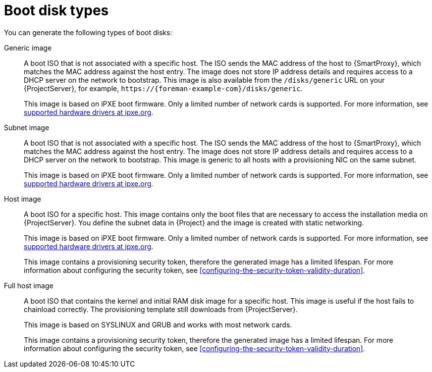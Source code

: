 [id="boot-disk-types"]
= Boot disk types

You can generate the following types of boot disks:

ifndef::satellite[]
Generic image::
A boot ISO that is not associated with a specific host.
The ISO sends the MAC address of the host to {SmartProxy}, which matches the MAC address against the host entry.
The image does not store IP address details and requires access to a DHCP server on the network to bootstrap.
This image is also available from the `/disks/generic` URL on your {ProjectServer}, for example, `\https://{foreman-example-com}/disks/generic`.
+
This image is based on iPXE boot firmware.
Only a limited number of network cards is supported.
For more information, see https://ipxe.org/appnote/hardware_drivers[supported hardware drivers at ipxe.org].
endif::[]

Subnet image::
A boot ISO that is not associated with a specific host.
The ISO sends the MAC address of the host to {SmartProxy}, which matches the MAC address against the host entry.
The image does not store IP address details and requires access to a DHCP server on the network to bootstrap.
This image is generic to all hosts with a provisioning NIC on the same subnet.
+
This image is based on iPXE boot firmware.
Only a limited number of network cards is supported.
For more information, see https://ipxe.org/appnote/hardware_drivers[supported hardware drivers at ipxe.org].

ifndef::satellite[]
Host image::
A boot ISO for a specific host.
This image contains only the boot files that are necessary to access the installation media on {ProjectServer}.
You define the subnet data in {Project} and the image is created with static networking.
+
This image is based on iPXE boot firmware.
Only a limited number of network cards is supported.
For more information, see https://ipxe.org/appnote/hardware_drivers[supported hardware drivers at ipxe.org].
+
This image contains a provisioning security token, therefore the generated image has a limited lifespan.
For more information about configuring the security token, see xref:configuring-the-security-token-validity-duration[].
endif::[]

Full host image::
A boot ISO that contains the kernel and initial RAM disk image for a specific host.
This image is useful if the host fails to chainload correctly.
The provisioning template still downloads from {ProjectServer}.
+
This image is based on SYSLINUX and GRUB and works with most network cards.
+
This image contains a provisioning security token, therefore the generated image has a limited lifespan.
For more information about configuring the security token, see xref:configuring-the-security-token-validity-duration[].
